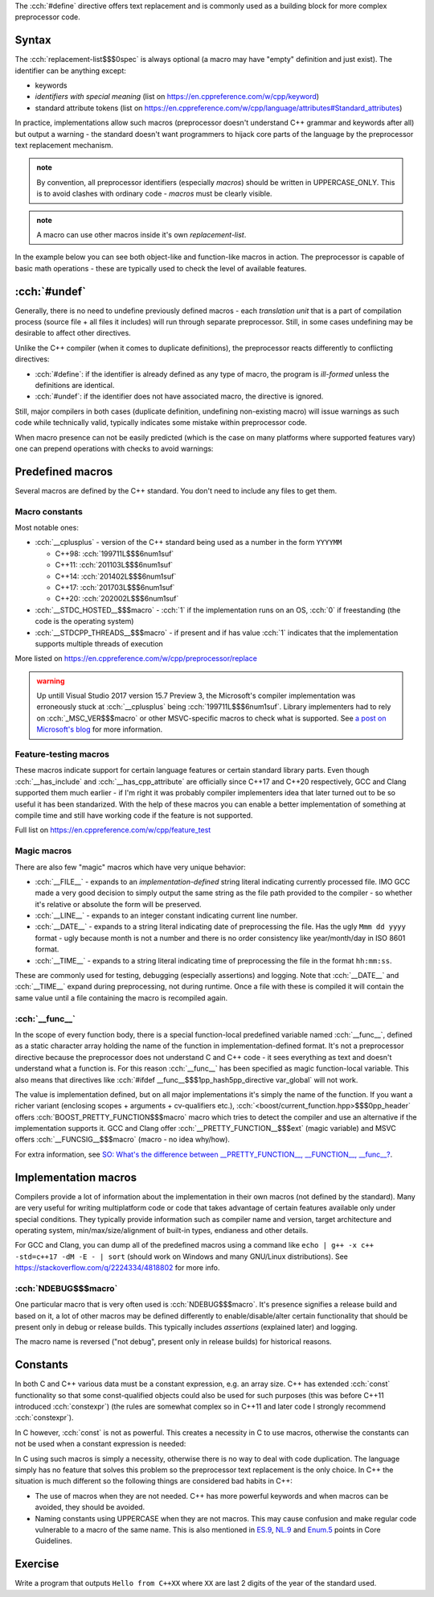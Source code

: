 .. title: 02 - object-like macros
.. slug: index
.. description: object-like macros
.. author: Xeverous

The :cch:`#define` directive offers text replacement and is commonly used as a building block for more complex preprocessor code.

Syntax
######

.. cch::
    :code_path: syntax.cpp
    :color_path: syntax.color

The :cch:`replacement-list$$$0spec` is always optional (a macro may have "empty" definition and just exist). The identifier can be anything except:

- keywords
- *identifiers with special meaning* (list on https://en.cppreference.com/w/cpp/keyword)
- standard attribute tokens (list on https://en.cppreference.com/w/cpp/language/attributes#Standard_attributes)

In practice, implementations allow such macros (preprocessor doesn't understand C++ grammar and keywords after all) but output a warning - the standard doesn't want programmers to hijack core parts of the language by the preprocessor text replacement mechanism.

.. admonition:: note
  :class: note

  By convention, all preprocessor identifiers (especially *macros*) should be written in UPPERCASE_ONLY. This is to avoid clashes with ordinary code - *macros* must be clearly visible.

.. admonition:: note
  :class: note

  A macro can use other macros inside it's own *replacement-list*.

In the example below you can see both object-like and function-like macros in action. The preprocessor is capable of basic math operations - these are typically used to check the level of available features.

.. cch::
    :code_path: example.cpp
    :color_path: example.color

:cch:`#undef`
#############

Generally, there is no need to undefine previously defined macros - each *translation unit* that is a part of compilation process (source file + all files it includes) will run through separate preprocessor. Still, in some cases undefining may be desirable to affect other directives.

Unlike the C++ compiler (when it comes to duplicate definitions), the preprocessor reacts differently to conflicting directives:

- :cch:`#define`: if the identifier is already defined as any type of macro, the program is *ill-formed* unless the definitions are identical.
- :cch:`#undef`: if the identifier does not have associated macro, the directive is ignored.

Still, major compilers in both cases (duplicate definition, undefining non-existing macro) will issue warnings as such code while technically valid, typically indicates some mistake within preprocessor code.

When macro presence can not be easily predicted (which is the case on many platforms where supported features vary) one can prepend operations with checks to avoid warnings:

.. cch::
    :code_path: undef.cpp
    :color_path: undef.color

Predefined macros
#################

Several macros are defined by the C++ standard. You don't need to include any files to get them.

Macro constants
===============

Most notable ones:

- :cch:`__cplusplus` - version of the C++ standard being used as a number in the form ``YYYYMM``

  - C++98: :cch:`199711L$$$6num1suf`
  - C++11: :cch:`201103L$$$6num1suf`
  - C++14: :cch:`201402L$$$6num1suf`
  - C++17: :cch:`201703L$$$6num1suf`
  - C++20: :cch:`202002L$$$6num1suf`

- :cch:`__STDC_HOSTED__$$$macro` - :cch:`1` if the implementation runs on an OS, :cch:`0` if freestanding (the code is the operating system)
- :cch:`__STDCPP_THREADS__$$$macro` - if present and if has value :cch:`1` indicates that the implementation supports multiple threads of execution

More listed on https://en.cppreference.com/w/cpp/preprocessor/replace

.. admonition:: warning
  :class: warning

  Up untill Visual Studio 2017 version 15.7 Preview 3, the Microsoft's compiler implementation was erroneously stuck at :cch:`__cplusplus` being :cch:`199711L$$$6num1suf`. Library implementers had to rely on :cch:`_MSC_VER$$$macro` or other MSVC-specific macros to check what is supported. See `a post on Microsoft's blog <https://devblogs.microsoft.com/cppblog/msvc-now-correctly-reports-__cplusplus/>`_ for more information.

Feature-testing macros
======================

These macros indicate support for certain language features or certain standard library parts. Even though :cch:`__has_include` and :cch:`__has_cpp_attribute` are officially since C++17 and C++20 respectively, GCC and Clang supported them much earlier - if I'm right it was probably compiler implementers idea that later turned out to be so useful it has been standarized. With the help of these macros you can enable a better implementation of something at compile time and still have working code if the feature is not supported.

Full list on https://en.cppreference.com/w/cpp/feature_test

Magic macros
============

There are also few "magic" macros which have very unique behavior:

- :cch:`__FILE__` - expands to an *implementation-defined* string literal indicating currently processed file. IMO GCC made a very good decision to simply output the same string as the file path provided to the compiler - so whether it's relative or absolute the form will be preserved.
- :cch:`__LINE__` - expands to an integer constant indicating current line number.
- :cch:`__DATE__` - expands to a string literal indicating date of preprocessing the file. Has the ugly ``Mmm dd yyyy`` format - ugly because month is not a number and there is no order consistency like year/month/day in ISO 8601 format.
- :cch:`__TIME__` - expands to a string literal indicating time of preprocessing the file in the format ``hh:mm:ss``.

These are commonly used for testing, debugging (especially assertions) and logging. Note that :cch:`__DATE__` and :cch:`__TIME__` expand during preprocessing, not during runtime. Once a file with these is compiled it will contain the same value until a file containing the macro is recompiled again.

:cch:`__func__`
===============

In the scope of every function body, there is a special function-local predefined variable named :cch:`__func__`, defined as a static character array holding the name of the function in implementation-defined format. It's not a preprocessor directive because the preprocessor does not understand C and C++ code - it sees everything as text and doesn't understand what a function is. For this reason :cch:`__func__` has been specified as magic function-local variable. This also means that directives like :cch:`#ifdef __func__$$$1pp_hash5pp_directive var_global` will not work.

The value is implementation defined, but on all major implementations it's simply the name of the function. If you want a richer variant (enclosing scopes + arguments + cv-qualifiers etc.), :cch:`<boost/current_function.hpp>$$$0pp_header` offers :cch:`BOOST_PRETTY_FUNCTION$$$macro` macro which tries to detect the compiler and use an alternative if the implementation supports it. GCC and Clang offer :cch:`__PRETTY_FUNCTION__$$$ext` (magic variable) and MSVC offers :cch:`__FUNCSIG__$$$macro` (macro - no idea why/how).

For extra information, see `SO: What's the difference between __PRETTY_FUNCTION__, __FUNCTION__, __func__? <https://stackoverflow.com/q/4384765/4818802>`_.

Implementation macros
#####################

Compilers provide a lot of information about the implementation in their own macros (not defined by the standard). Many are very useful for writing multiplatform code or code that takes advantage of certain features available only under special conditions. They typically provide information such as compiler name and version, target architecture and operating system, min/max/size/alignment of built-in types, endianess and other details.

For GCC and Clang, you can dump all of the predefined macros using a command like ``echo | g++ -x c++ -std=c++17 -dM -E - | sort`` (should work on Windows and many GNU/Linux distributions). See https://stackoverflow.com/q/2224334/4818802 for more info.

:cch:`NDEBUG$$$macro`
=====================

One particular macro that is very often used is :cch:`NDEBUG$$$macro`. It's presence signifies a release build and based on it, a lot of other macros may be defined differently to enable/disable/alter certain functionality that should be present only in debug or release builds. This typically includes *assertions* (explained later) and logging.

The macro name is reversed ("not debug", present only in release builds) for historical reasons.

Constants
#########

In both C and C++ various data must be a constant expression, e.g. an array size. C++ has extended :cch:`const` functionality so that some const-qualified objects could also be used for such purposes (this was before C++11 introduced :cch:`constexpr`) (the rules are somewhat complex so in C++11 and later code I strongly recommend :cch:`constexpr`).

In C however, :cch:`const` is not as powerful. This creates a necessity in C to use macros, otherwise the constants can not be used when a constant expression is needed:

.. cch::
    :code_path: constants.cpp
    :color_path: constants.color

In C using such macros is simply a necessity, otherwise there is no way to deal with code duplication. The language simply has no feature that solves this problem so the preprocessor text replacement is the only choice. In C++ the situation is much different so the following things are considered bad habits in C++:

- The use of macros when they are not needed. C++ has more powerful keywords and when macros can be avoided, they should be avoided.
- Naming constants using UPPERCASE when they are not macros. This may cause confusion and make regular code vulnerable to a macro of the same name. This is also mentioned in `ES.9 <https://isocpp.github.io/CppCoreGuidelines/CppCoreGuidelines#Res-not-CAPS>`_, `NL.9 <https://isocpp.github.io/CppCoreGuidelines/CppCoreGuidelines#Rl-all-caps>`_ and `Enum.5 <https://isocpp.github.io/CppCoreGuidelines/CppCoreGuidelines#Renum-caps>`_ points in Core Guidelines.

Exercise
########

Write a program that outputs ``Hello from C++XX`` where ``XX`` are last 2 digits of the year of the standard used.

.. details::
  :summary: solution

  A solution with :cch:`#if` for each value works too but here is the most clever one:

  .. cch::
    :code_path: exercise.cpp
    :color_path: exercise.color
